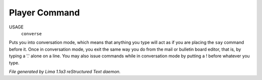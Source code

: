 Player Command
==============

USAGE
   ``converse``

Puts you into conversation mode, which means that anything you type
will act as if you are placing the ``say`` command before it.  Once in
conversation mode, you exit the same way you do from the mail or
bulletin board editor, that is, by typing a '.' alone on a line.  You
may also issue commands while in conversation mode by putting a !
before whatever you type.

.. TAGS: RST



*File generated by Lima 1.1a3 reStructured Text daemon.*
